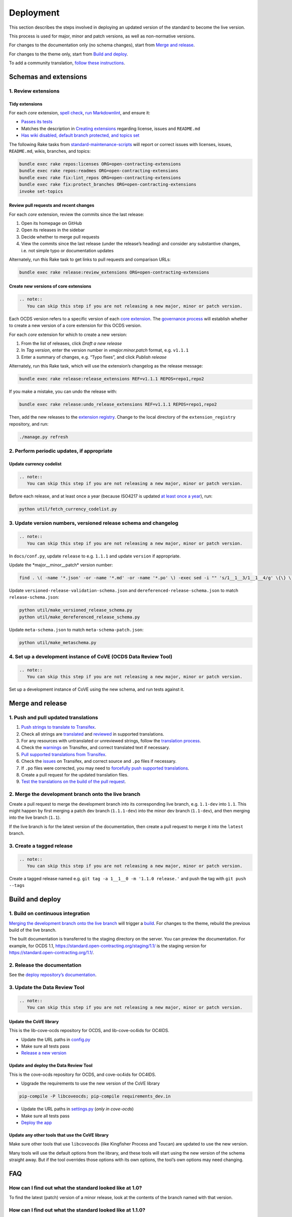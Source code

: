 Deployment
==========

This section describes the steps involved in deploying an updated version of the standard to become the live version.

This process is used for major, minor and patch versions, as well as non-normative versions.

For changes to the documentation only (no schema changes), start from `Merge and release <#merge-and-release>`__.

For changes to the theme only, start from `Build and deploy <#build-and-deploy>`__.

To add a community translation, `follow these instructions <../translation/technical.html#add-a-community-translation>`__.

Schemas and extensions
----------------------

1. Review extensions
~~~~~~~~~~~~~~~~~~~~

Tidy extensions
^^^^^^^^^^^^^^^

For each *core* extension, `spell check <spellcheck>`__, `run Markdownlint <lint>`__, and ensure it:

-  `Passes its tests <https://github.com/open-contracting/standard-maintenance-scripts/blob/master/badges.md#extensions>`__
-  Matches the description in `Creating extensions <../../extensions/#creating-extensions>`__ regarding license, issues and ``README.md``
-  `Has wiki disabled, default branch protected, and topics set <https://github.com/open-contracting/standard-maintenance-scripts#change-github-repository-configuration>`__

The following Rake tasks from `standard-maintenance-scripts <https://github.com/open-contracting/standard-maintenance-scripts>`__ will report or correct issues with licenses, issues, ``README.md``, wikis, branches, and topics:

.. code:: shell

   bundle exec rake repos:licenses ORG=open-contracting-extensions
   bundle exec rake repos:readmes ORG=open-contracting-extensions
   bundle exec rake fix:lint_repos ORG=open-contracting-extensions
   bundle exec rake fix:protect_branches ORG=open-contracting-extensions
   invoke set-topics

Review pull requests and recent changes
^^^^^^^^^^^^^^^^^^^^^^^^^^^^^^^^^^^^^^^

For each *core* extension, review the commits since the last release:

1. Open its homepage on GitHub
2. Open its releases in the sidebar
3. Decide whether to merge pull requests
4. View the commits since the last release (under the release’s heading) and consider any substantive changes, i.e. not simple typo or documentation updates

Alternately, run this Rake task to get links to pull requests and comparison URLs:

.. code:: shell

   bundle exec rake release:review_extensions ORG=open-contracting-extensions

Create new versions of core extensions
^^^^^^^^^^^^^^^^^^^^^^^^^^^^^^^^^^^^^^

.. code:: eval_rst

   .. note::
      You can skip this step if you are not releasing a new major, minor or patch version.

Each OCDS version refers to a specific version of each `core extension <https://standard.open-contracting.org/latest/en/extensions/#core-extensions>`__. The `governance process <https://standard.open-contracting.org/latest/en/support/governance/#versions>`__ will establish whether to create a new version of a core extension for this OCDS version.

For each *core* extension for which to create a new version:

1. From the list of releases, click *Draft a new release*
2. In *Tag version*, enter the version number in *vmajor.minor.patch* format, e.g. ``v1.1.1``
3. Enter a summary of changes, e.g. “Typo fixes”, and click *Publish release*

Alternately, run this Rake task, which will use the extension’s changelog as the release message:

.. code:: shell

   bundle exec rake release:release_extensions REF=v1.1.1 REPOS=repo1,repo2

If you make a mistake, you can undo the release with:

.. code:: shell

   bundle exec rake release:undo_release_extensions REF=v1.1.1 REPOS=repo1,repo2

Then, add the new releases to the `extension registry <https://github.com/open-contracting/extension_registry>`__. Change to the local directory of the ``extension_registry`` repository, and run:

.. code:: shell

   ./manage.py refresh

2. Perform periodic updates, if appropriate
~~~~~~~~~~~~~~~~~~~~~~~~~~~~~~~~~~~~~~~~~~~

Update currency codelist
^^^^^^^^^^^^^^^^^^^^^^^^

.. code:: eval_rst

   .. note::
      You can skip this step if you are not releasing a new major, minor or patch version.

Before each release, and at least once a year (because ISO4217 is updated `at least once a year <https://github.com/open-contracting/standard/pull/607#issuecomment-339093306>`__), run:

.. code:: shell

   python util/fetch_currency_codelist.py

3. Update version numbers, versioned release schema and changelog
~~~~~~~~~~~~~~~~~~~~~~~~~~~~~~~~~~~~~~~~~~~~~~~~~~~~~~~~~~~~~~~~~

.. code:: eval_rst

   .. note::
      You can skip this step if you are not releasing a new major, minor or patch version.

In ``docs/conf.py``, update ``release`` to e.g. ``1.1.1`` and update ``version`` if appropriate.

Update the \*major__minor__patch\* version number:

.. code:: shell

   find . \( -name '*.json' -or -name '*.md' -or -name '*.po' \) -exec sed -i "" 's/1__1__3/1__1__4/g' \{\} \;

Update ``versioned-release-validation-schema.json`` and ``dereferenced-release-schema.json`` to match ``release-schema.json``:

.. code:: shell

   python util/make_versioned_release_schema.py
   python util/make_dereferenced_release_schema.py

Update ``meta-schema.json`` to match ``meta-schema-patch.json``:

.. code:: shell

   python util/make_metaschema.py

4. Set up a development instance of CoVE (OCDS Data Review Tool)
~~~~~~~~~~~~~~~~~~~~~~~~~~~~~~~~~~~~~~~~~~~~~~~~~~~~~~~~~~~~~~~~

.. code:: eval_rst

   .. note::
      You can skip this step if you are not releasing a new major, minor or patch version.

Set up a development instance of CoVE using the new schema, and run tests against it.

Merge and release
-----------------

1. Push and pull updated translations
~~~~~~~~~~~~~~~~~~~~~~~~~~~~~~~~~~~~~

1. `Push strings to translate to Transifex <../translation/technical.html#push-strings-to-translate-to-transifex>`__.
2. Check all strings are `translated <../translation/using_transifex.html#translator>`__ and `reviewed <../translation/using_transifex.html#reviewer>`__ in supported translations.
3. For any resources with untranslated or unreviewed strings, follow the `translation process <../translation/workflow>`__.
4. Check the `warnings <../translation/using_transifex.html#view-translations-with-warnings>`__ on Transifex, and correct translated text if necessary.
5. `Pull supported translations from Transifex <../translation/technical.html#pull-translations-from-transifex>`__.
6. Check the `issues <../translation/using_transifex.html#view-translations-with-issues>`__ on Transifex, and correct source and ``.po`` files if necessary.
7. If ``.po`` files were corrected, you may need to `forcefully push supported translations <../translation/technical.html#push-translations-to-transifex>`__.
8. Create a pull request for the updated translation files.
9. `Test the translations on the build of the pull request <../translation/technical.html#test-translations>`__.

2. Merge the development branch onto the live branch
~~~~~~~~~~~~~~~~~~~~~~~~~~~~~~~~~~~~~~~~~~~~~~~~~~~~

Create a pull request to merge the development branch into its corresponding live branch, e.g. ``1.1-dev`` into ``1.1``. This might happen by first merging a patch dev branch (``1.1.1-dev``) into the minor dev branch (``1.1-dev``), and then merging into the live branch (``1.1``).

If the live branch is for the latest version of the documentation, then create a pull request to merge it into the ``latest`` branch.

3. Create a tagged release
~~~~~~~~~~~~~~~~~~~~~~~~~~

.. code:: eval_rst

   .. note::
      You can skip this step if you are not releasing a new major, minor or patch version.

Create a tagged release named e.g. ``git tag -a 1__1__0 -m '1.1.0 release.'`` and push the tag with ``git push --tags``

Build and deploy
----------------

1. Build on continuous integration
~~~~~~~~~~~~~~~~~~~~~~~~~~~~~~~~~~

`Merging the development branch onto the live branch <#merge-the-development-branch>`__ will trigger a `build <build>`__. For changes to the theme, rebuild the previous build of the live branch.

The built documentation is transferred to the staging directory on the server. You can preview the documentation. For example, for OCDS 1.1, https://standard.open-contracting.org/staging/1.1/ is the staging version for https://standard.open-contracting.org/1.1/.

2. Release the documentation
~~~~~~~~~~~~~~~~~~~~~~~~~~~~

See the `deploy repository’s documentation <https://ocdsdeploy.readthedocs.io/en/latest/deploy/docs.html#publish-released-documentation>`__.

3. Update the Data Review Tool
~~~~~~~~~~~~~~~~~~~~~~~~~~~~~~

.. code:: eval_rst

   .. note::
      You can skip this step if you are not releasing a new major, minor or patch version.

Update the CoVE library
^^^^^^^^^^^^^^^^^^^^^^^

This is the lib-cove-ocds repository for OCDS, and lib-cove-oc4ids for OC4IDS.

-  Update the URL paths in `config.py <https://github.com/open-contracting/lib-cove-ocds/blob/master/libcoveocds/config.py>`__
-  Make sure all tests pass
-  `Release a new version <https://ocp-software-handbook.readthedocs.io/en/latest/python/packages.html#release-process>`__

Update and deploy the Data Review Tool
^^^^^^^^^^^^^^^^^^^^^^^^^^^^^^^^^^^^^^

This is the cove-ocds repository for OCDS, and cove-oc4ids for OC4IDS.

-  Upgrade the requirements to use the new version of the CoVE library

.. code:: shell

   pip-compile -P libcoveocds; pip-compile requirements_dev.in

-  Update the URL paths in `settings.py <https://github.com/OpenDataServices/cove/blob/master/cove_ocds/settings.py>`__ (*only in cove-ocds*)
-  Make sure all tests pass
-  `Deploy the app <https://ocdsdeploy.readthedocs.io/en/latest/deploy/deploy.html>`__

Update any other tools that use the CoVE library
^^^^^^^^^^^^^^^^^^^^^^^^^^^^^^^^^^^^^^^^^^^^^^^^

Make sure other tools that use ``libcoveocds`` (like Kingfisher Process and Toucan) are updated to use the new version.

Many tools will use the default options from the library, and these tools will start using the new version of the schema straight away. But if the tool overrides those options with its own options, the tool’s own options may need changing.

FAQ
---

How can I find out what the standard looked like at 1.0?
~~~~~~~~~~~~~~~~~~~~~~~~~~~~~~~~~~~~~~~~~~~~~~~~~~~~~~~~

To find the latest (patch) version of a minor release, look at the contents of the branch named with that version.

How can I find out what the standard looked like at 1.1.0?
~~~~~~~~~~~~~~~~~~~~~~~~~~~~~~~~~~~~~~~~~~~~~~~~~~~~~~~~~~

To find a patch release, look at the contents of the tree tagged with that version.
